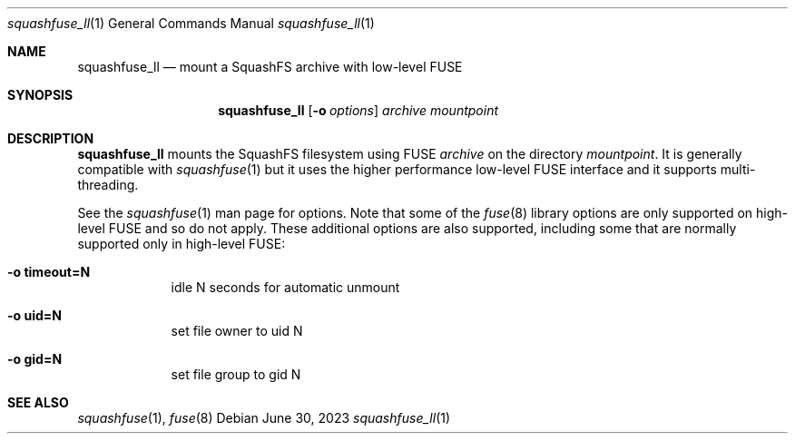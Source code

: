 .\"Copyright (c) 2012 Dave Vasilevsky <dave@vasilevsky.ca>
.\"All rights reserved.
.\"
.\"Redistribution and use in source and binary forms, with or without
.\"modification, are permitted provided that the following conditions
.\"are met:
.\"1. Redistributions of source code must retain the above copyright
.\"   notice, this list of conditions and the following disclaimer.
.\"2. Redistributions in binary form must reproduce the above copyright
.\"   notice, this list of conditions and the following disclaimer in the
.\"   documentation and/or other materials provided with the distribution.
.\"
.\"THIS SOFTWARE IS PROVIDED BY THE AUTHOR(S) ``AS IS'' AND ANY EXPRESS OR
.\"IMPLIED WARRANTIES, INCLUDING, BUT NOT LIMITED TO, THE IMPLIED WARRANTIES
.\"OF MERCHANTABILITY AND FITNESS FOR A PARTICULAR PURPOSE ARE DISCLAIMED.
.\"IN NO EVENT SHALL THE AUTHOR(S) BE LIABLE FOR ANY DIRECT, INDIRECT,
.\"INCIDENTAL, SPECIAL, EXEMPLARY, OR CONSEQUENTIAL DAMAGES (INCLUDING, BUT
.\"NOT LIMITED TO, PROCUREMENT OF SUBSTITUTE GOODS OR SERVICES; LOSS OF USE,
.\"DATA, OR PROFITS; OR BUSINESS INTERRUPTION) HOWEVER CAUSED AND ON ANY
.\"THEORY OF LIABILITY, WHETHER IN CONTRACT, STRICT LIABILITY, OR TORT
.\"(INCLUDING NEGLIGENCE OR OTHERWISE) ARISING IN ANY WAY OUT OF THE USE OF
.\"THIS SOFTWARE, EVEN IF ADVISED OF THE POSSIBILITY OF SUCH DAMAGE.
.Dd June 30, 2023 
.Dt squashfuse_ll 1
.Os
.Sh NAME
.Nm squashfuse_ll
.Nd mount a SquashFS archive with low-level FUSE
.Sh SYNOPSIS
.Nm
.Op Fl o Ar options
.Ar archive
.Ar mountpoint
.Sh DESCRIPTION
.Nm
mounts the SquashFS filesystem using FUSE
.Ar archive
on the directory
.Ar mountpoint .
It is generally compatible with 
.Xr squashfuse 1
but it uses the higher performance low-level FUSE interface
and it supports multi-threading.
.Pp
See the
.Xr squashfuse 1
man page for options.  Note that some of the
.Xr fuse 8
library options are only supported on high-level FUSE and so do not apply.
These additional options are also supported, including some that are normally
supported only in high-level FUSE:
.Bl -tag -width -indent
.It Fl o Cm timeout=N
idle N seconds for automatic unmount
.It Fl o Cm uid=N
set file owner to uid N
.It Fl o Cm gid=N
set file group to gid N
.El
.Sh SEE ALSO
.Xr squashfuse 1 ,
.Xr fuse 8
